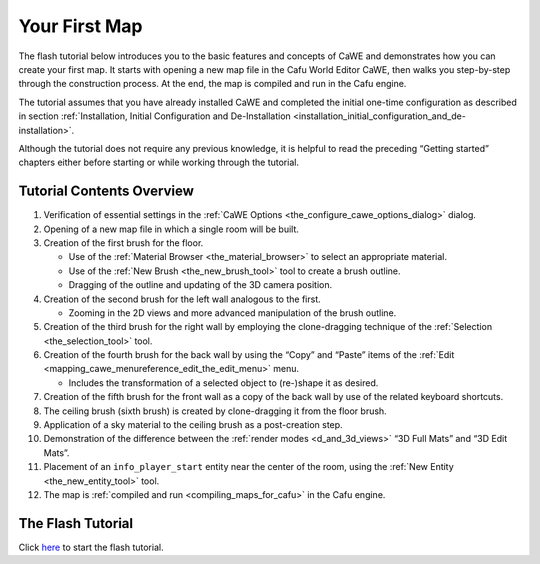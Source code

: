 .. _your_first_map:

Your First Map
==============

The flash tutorial below introduces you to the basic features and
concepts of CaWE and demonstrates how you can create your first map. It
starts with opening a new map file in the Cafu World Editor CaWE, then
walks you step-by-step through the construction process. At the end, the
map is compiled and run in the Cafu engine.

The tutorial assumes that you have already installed CaWE and completed
the initial one-time configuration as described in section
:ref:`Installation, Initial Configuration and De-Installation <installation_initial_configuration_and_de-installation>`.

Although the tutorial does not require any previous knowledge, it is
helpful to read the preceding “Getting started” chapters either before
starting or while working through the tutorial.

Tutorial Contents Overview
--------------------------

#. Verification of essential settings in the
   :ref:`CaWE Options <the_configure_cawe_options_dialog>` dialog.
#. Opening of a new map file in which a single room will be built.
#. Creation of the first brush for the floor.

   -  Use of the :ref:`Material Browser <the_material_browser>` to
      select an appropriate material.
   -  Use of the :ref:`New Brush <the_new_brush_tool>` tool to create a
      brush outline.
   -  Dragging of the outline and updating of the 3D camera position.

#. Creation of the second brush for the left wall analogous to the
   first.

   -  Zooming in the 2D views and more advanced manipulation of the
      brush outline.

#. Creation of the third brush for the right wall by employing the
   clone-dragging technique of the :ref:`Selection <the_selection_tool>`
   tool.
#. Creation of the fourth brush for the back wall by using the “Copy”
   and “Paste” items of the
   :ref:`Edit <mapping_cawe_menureference_edit_the_edit_menu>` menu.

   -  Includes the transformation of a selected object to (re-)shape it
      as desired.

#. Creation of the fifth brush for the front wall as a copy of the back
   wall by use of the related keyboard shortcuts.
#. The ceiling brush (sixth brush) is created by clone-dragging it from
   the floor brush.
#. Application of a sky material to the ceiling brush as a post-creation
   step.
#. Demonstration of the difference between the
   :ref:`render modes <d_and_3d_views>` “3D Full Mats” and “3D Edit
   Mats”.
#. Placement of an ``info_player_start`` entity near the center of the
   room, using the :ref:`New Entity <the_new_entity_tool>` tool.
#. The map is :ref:`compiled and run <compiling_maps_for_cafu>` in the
   Cafu engine.

The Flash Tutorial
------------------

|Start Tutorial|

| Click `here <http://www.cafu.de/flash/Your_First_Map.htm>`__ to start
  the flash tutorial.

.. |Start Tutorial| image:: /images/starttutorial.png
   :class: medialeft
   :target: http://www.cafu.de/flash/Your_First_Map.htm
